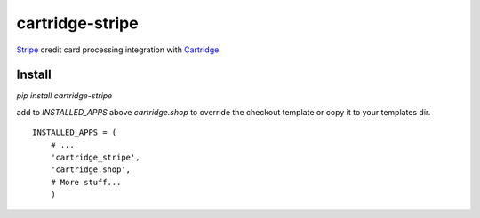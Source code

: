 cartridge-stripe
================

Stripe_ credit card processing integration with Cartridge_.

.. _Cartridge: htps://cartridge.jupo.org
.. _Stripe: https://stripe.com/docs

==========
Install
==========

`pip install cartridge-stripe`

add to `INSTALLED_APPS` above `cartridge.shop` to override the checkout template
or copy it to your templates dir.

::

    INSTALLED_APPS = (
        # ...
        'cartridge_stripe',
        'cartridge.shop',
        # More stuff...
        )

